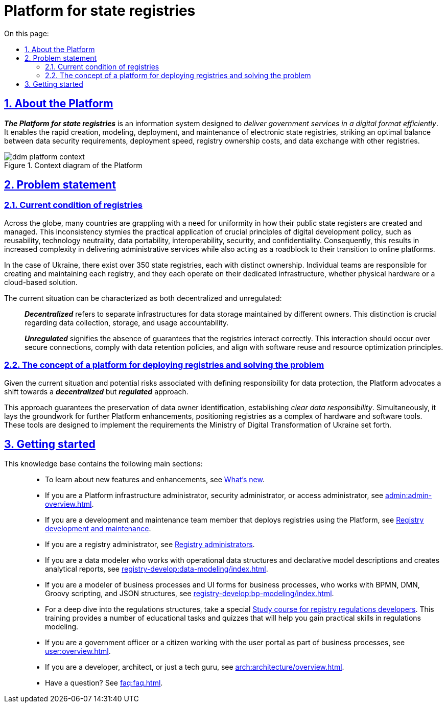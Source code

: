 :toc-title: On this page:
:toc: auto
:toclevels: 5
:experimental:
:sectnums:
:sectnumlevels: 5
:sectanchors:
:sectlinks:
:partnums:

= Platform for state registries

== About the Platform

*_The Platform for state registries_* is an information system designed to _deliver government services in a digital format efficiently_. It enables the rapid creation, modeling, deployment, and maintenance of electronic state registries, striking an optimal balance between data security requirements, deployment speed, registry ownership costs, and data exchange with other registries.

.Context diagram of the Platform
image::arch:architecture/ddm-platform-context.svg[]

== Problem statement

=== Current condition of registries

Across the globe, many countries are grappling with a need for uniformity in how their public state registers are created and managed. This inconsistency stymies the practical application of crucial principles of digital development policy, such as reusability, technology neutrality, data portability, interoperability, security, and confidentiality. Consequently, this results in increased complexity in delivering administrative services while also acting as a roadblock to their transition to online platforms.

In the case of Ukraine, there exist over 350 state registries, each with distinct ownership. Individual teams are responsible for creating and maintaining each registry, and they each operate on their dedicated infrastructure, whether physical hardware or a cloud-based solution.

The current situation can be characterized as both decentralized and unregulated: ::

*_Decentralized_* refers to separate infrastructures for data storage maintained by different owners. This distinction is crucial regarding data collection, storage, and usage accountability.
+
*_Unregulated_* signifies the absence of guarantees that the registries interact correctly. This interaction should occur over secure connections, comply with data retention policies, and align with software reuse and resource optimization principles.

=== The concept of a platform for deploying registries and solving the problem

Given the current situation and potential risks associated with defining responsibility for data protection, the Platform advocates a shift towards a *_decentralized_* but *_regulated_* approach.

This approach guarantees the preservation of data owner identification, establishing _clear data responsibility_. Simultaneously, it lays the groundwork for further Platform enhancements, positioning registries as a complex of hardware and software tools. These tools are designed to implement the requirements the Ministry of Digital Transformation of Ukraine set forth.

//== З чого почати?
== Getting started

//Цей сайт є базою знань, яка допоможе вам краще зрозуміти продукт.
//This knowledge base will help you better understand the product.

//Меню навігації містить такі основні розділи за призначенням: ::

This knowledge base contains the following main sections: ::

//TODO: add link
* To learn about new features and enhancements, see xref:release-notes:overview.adoc[What's new].
+
//TODO: add link
* If you are a Platform infrastructure administrator, security administrator, or access administrator, see xref:admin:admin-overview.adoc[].
+
//TODO: add link
* If you are a development and maintenance team member that deploys registries using the Platform, see xref:registry-develop:overview.adoc[Registry development and maintenance].
+
//TODO: add link
* If you are a registry administrator, see xref:registry-develop:registry-admin/index.adoc[Registry administrators].

* If you are a data modeler who works with operational data structures and declarative model descriptions and creates analytical reports, see xref:registry-develop:data-modeling/index.adoc[].

* If you are a modeler of business processes and UI forms for business processes, who works with BPMN, DMN, Groovy scripting, and JSON structures, see xref:registry-develop:bp-modeling/index.adoc[].

* For a deep dive into the regulations structures, take a special xref:registry-develop:study-project/index.adoc[Study course for registry regulations developers]. This training provides a number of educational tasks and quizzes that will help you gain practical skills in regulations modeling.
//* Якщо ви посадова особа, або отримувач послуг реєстру, працюєте з особистим кабінетом у рамках бізнес-процесів, зверніться до розділу xref:user:overview.adoc[].
* If you are a government officer or a citizen working with the user portal as part of business processes, see xref:user:overview.adoc[].

* If you are a developer, architect, or just a tech guru, see xref:arch:architecture/overview.adoc[].

* Have a question? See xref:faq:faq.adoc[].